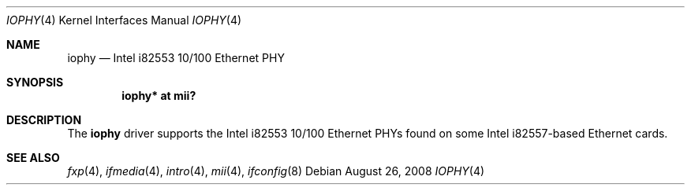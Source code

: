 .\"	$NetBSD: iophy.4,v 1.3 1999/09/08 13:58:38 soren Exp $
.\"
.\" Copyright (c) 1998 The NetBSD Foundation, Inc.
.\" All rights reserved.
.\"
.\" This code is derived from software contributed to The NetBSD Foundation
.\" by Jason R. Thorpe of the Numerical Aerospace Simulation Facility,
.\" NASA Ames Research Center.
.\"
.\" Redistribution and use in source and binary forms, with or without
.\" modification, are permitted provided that the following conditions
.\" are met:
.\" 1. Redistributions of source code must retain the above copyright
.\"    notice, this list of conditions and the following disclaimer.
.\" 2. Redistributions in binary form must reproduce the above copyright
.\"    notice, this list of conditions and the following disclaimer in the
.\"    documentation and/or other materials provided with the distribution.
.\"
.\" THIS SOFTWARE IS PROVIDED BY THE NETBSD FOUNDATION, INC. AND CONTRIBUTORS
.\" ``AS IS'' AND ANY EXPRESS OR IMPLIED WARRANTIES, INCLUDING, BUT NOT LIMITED
.\" TO, THE IMPLIED WARRANTIES OF MERCHANTABILITY AND FITNESS FOR A PARTICULAR
.\" PURPOSE ARE DISCLAIMED.  IN NO EVENT SHALL THE FOUNDATION OR CONTRIBUTORS
.\" BE LIABLE FOR ANY DIRECT, INDIRECT, INCIDENTAL, SPECIAL, EXEMPLARY, OR
.\" CONSEQUENTIAL DAMAGES (INCLUDING, BUT NOT LIMITED TO, PROCUREMENT OF
.\" SUBSTITUTE GOODS OR SERVICES; LOSS OF USE, DATA, OR PROFITS; OR BUSINESS
.\" INTERRUPTION) HOWEVER CAUSED AND ON ANY THEORY OF LIABILITY, WHETHER IN
.\" CONTRACT, STRICT LIABILITY, OR TORT (INCLUDING NEGLIGENCE OR OTHERWISE)
.\" ARISING IN ANY WAY OUT OF THE USE OF THIS SOFTWARE, EVEN IF ADVISED OF THE
.\" POSSIBILITY OF SUCH DAMAGE.
.\"
.Dd $Mdocdate: August 26 2008 $
.Dt IOPHY 4
.Os
.Sh NAME
.Nm iophy
.Nd Intel i82553 10/100 Ethernet PHY
.Sh SYNOPSIS
.Cd "iophy* at mii?"
.Sh DESCRIPTION
The
.Nm
driver supports the Intel i82553 10/100 Ethernet PHYs found on some
Intel i82557-based Ethernet cards.
.Sh SEE ALSO
.Xr fxp 4 ,
.Xr ifmedia 4 ,
.Xr intro 4 ,
.Xr mii 4 ,
.Xr ifconfig 8
